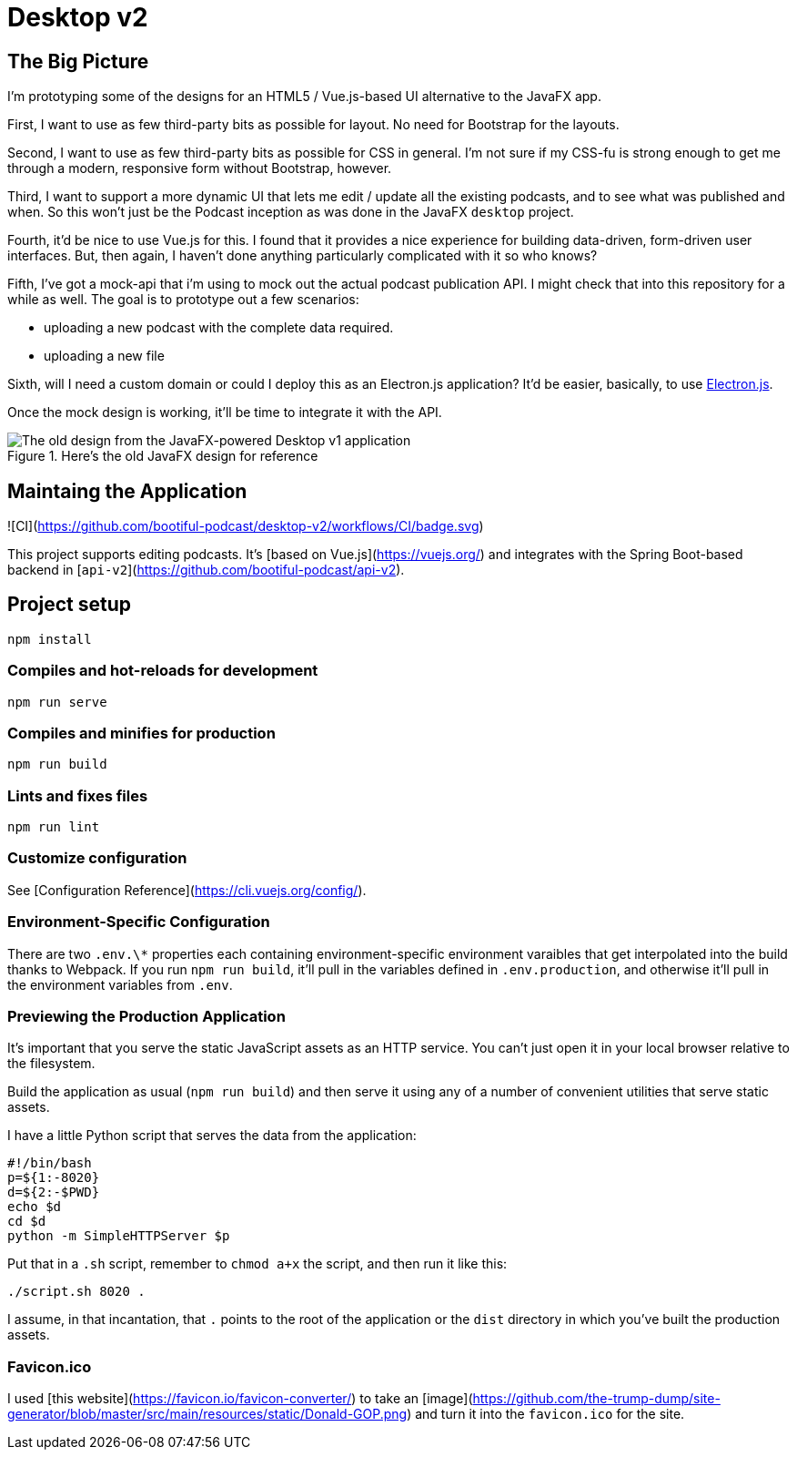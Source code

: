 = Desktop v2


== The Big Picture
I'm prototyping some of the designs for an HTML5 / Vue.js-based UI alternative to the JavaFX app.

First, I want to use as few third-party bits as possible for layout. No need for Bootstrap for the layouts.

Second, I want to use as few third-party bits as possible for CSS in general. I'm not sure if my CSS-fu is strong enough to get me through a modern, responsive form without Bootstrap, however.

Third, I want to support a more dynamic UI that lets me edit / update all the existing podcasts, and to see what was published and when. So this won't just be the Podcast inception as was done in the JavaFX `desktop` project.

Fourth, it'd be nice to use Vue.js for this. I found that it provides a nice experience for building data-driven, form-driven user interfaces. But, then again, I haven't done anything particularly complicated with it so who knows?

Fifth, I've got a mock-api that i'm using to mock out the actual podcast publication API. I might check that into this repository for a while as well. The goal is to prototype out a few scenarios:

* uploading a new podcast with the complete data required.
* uploading a new file

Sixth, will I need a custom domain or could I deploy this as an Electron.js application? It'd be easier, basically, to use https://www.electronjs.org/docs/tutorial/first-app#trying-this-example[Electron.js].

Once the mock design is working, it'll be time to integrate it with the API.


.Here's the old JavaFX design for reference

image::old-design-for-reference.png[The old design from the JavaFX-powered Desktop v1 application]


==	 Maintaing the Application

![CI](https://github.com/bootiful-podcast/desktop-v2/workflows/CI/badge.svg)


This project supports editing podcasts. It's [based on Vue.js](https://vuejs.org/) and integrates with the Spring Boot-based backend in [`api-v2`](https://github.com/bootiful-podcast/api-v2).

== Project setup

```
npm install
```

=== Compiles and hot-reloads for development

```
npm run serve
```

=== Compiles and minifies for production

```
npm run build
```

=== Lints and fixes files

```
npm run lint
```

=== Customize configuration

See [Configuration Reference](https://cli.vuejs.org/config/).

=== Environment-Specific Configuration

There are two `.env.\*` properties each containing environment-specific environment varaibles that get interpolated into the build thanks to Webpack. If you run `npm run build`, it'll pull in the variables defined in `.env.production`, and otherwise it'll pull in the environment variables from `.env`.

=== Previewing the Production Application

It's important that you serve the static JavaScript assets as an HTTP service. You can't just open it in your local browser relative to the filesystem.

Build the application as usual (`npm run build`) and then serve it using any of a number of convenient utilities that serve static assets.

I have a little Python script that serves the data from the application:

```
#!/bin/bash
p=${1:-8020}
d=${2:-$PWD}
echo $d
cd $d
python -m SimpleHTTPServer $p
```

Put that in a `.sh` script, remember to `chmod a+x` the script, and then run it like this:

```
./script.sh 8020 .
```

I assume, in that incantation, that `.` points to the root of the application or the `dist` directory in which you've built the production assets.


=== Favicon.ico

I used [this website](https://favicon.io/favicon-converter/) to take an [image](https://github.com/the-trump-dump/site-generator/blob/master/src/main/resources/static/Donald-GOP.png) and turn it into
the `favicon.ico` for the site.
